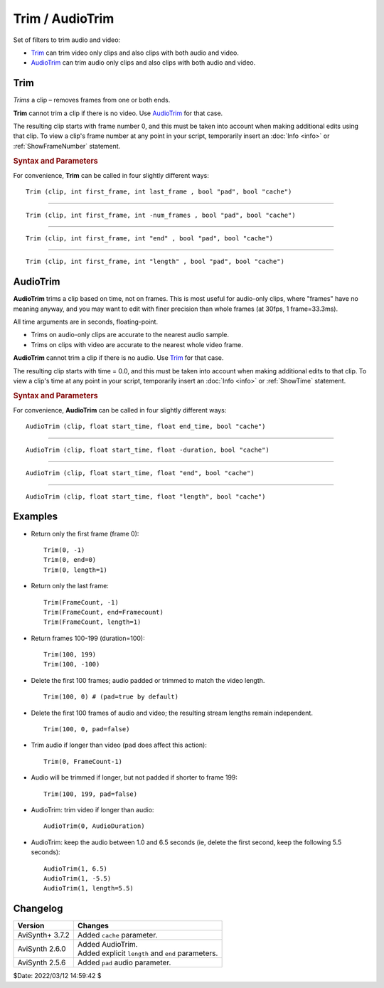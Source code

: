 ================
Trim / AudioTrim
================

Set of filters to trim audio and video:

* `Trim`_ can trim video only clips and also clips with both audio and video.
* `AudioTrim`_ can trim audio only clips and also clips with both audio and video.

.. _Trim:

Trim
----

*Trims* a clip – removes frames from one or both ends.

**Trim** cannot trim a clip if there is no video. Use `AudioTrim`_ for that case.

The resulting clip starts with frame number 0, and this must be taken into
account when making additional edits using that clip. To view a clip's frame
number at any point in your script, temporarily insert an :doc:`Info <info>`
or :ref:`ShowFrameNumber` statement.

.. rubric:: Syntax and Parameters

For convenience, **Trim** can be called in four slightly different ways:

::

    Trim (clip, int first_frame, int last_frame , bool "pad", bool "cache")

.. describe:: clip

    Source clip; all color formats and audio sample types supported.

.. describe:: first_frame, last_frame

    Returns a clip starting at ``first_frame`` and running up to and including
    ``last_frame``.

    * For example, ``Trim(3, 5)`` returns source clip frames 3, 4 and 5.
    * Remember, AviSynth starts counting at frame 0.
    * If you set ``last_frame`` to 0, you will get a clip starting at
      ``first_frame`` and running to the end of the clip.

.. describe:: pad

    ``pad`` causes the audio stream to be padded to align with the video stream.
    Otherwise the tail of a short audio stream is left so. You should use
    ``pad=false`` when the soundtracks being joined were originally contiguous –
    compare to :doc:`UnalignedSplice <splice>`.

    Default: true

.. describe:: cache

    When set to false: lower memory consumption but may be slower. Benefits
    heavily depend on how trimmed clips are used later. See `issue #274`_ for
    more information.

    Default: true

------------------

::

    Trim (clip, int first_frame, int -num_frames , bool "pad", bool "cache")

.. describe:: first_frame, -num_frames

    With a negative value for the second argument, you get a clip starting at
    ``first_frame`` and running for ``num_frames`` frames.

    * For example, ``Trim(0, -4)`` returns source clip frames 0, 1, 2 and 3.

------------------

::

    Trim (clip, int first_frame, int "end" , bool "pad", bool "cache")

.. describe:: first_frame, end

    Returns a clip starting at ``first_frame`` and running up to and including
    frame ``end``.

    * For example, ``Trim(3, end=7)`` is equivalent to ``Trim(3, 7)``; both
      return frames 3, 4, 5, 6 and 7.
    * ``end`` default = 0; must be >= ``first_frame``.
    * Unlike the ``last_frame`` syntax, the ``end`` syntax has no discontinuous
      boundary values: ``end=0`` means end at frame 0. This feature is useful
      in avoiding unexpected boundary conditions in your user functions.

------------------

::

    Trim (clip, int first_frame, int "length" , bool "pad", bool "cache")

.. describe:: first_frame, length

    Returns a clip starting at ``first_frame`` and running for ``length`` frames.

    * For example, ``Trim(3, length=5)`` is equivalent to ``Trim(3, -5)``;
      both return frames 3, 4, 5, 6 and 7.
    * ``length`` default = 0; must be >= 0.
    * Unlike the ``num_frames`` syntax, the ``length`` syntax has no
      discontinuous boundary values: ``length=0`` means return a zero length
      clip. This feature is useful in avoiding unexpected boundary conditions
      in your user functions.

.. _AudioTrim:

AudioTrim
---------

**AudioTrim** trims a clip based on time, not on frames. This is most useful
for audio-only clips, where "frames" have no meaning anyway, and you may want
to edit with finer precision than whole frames (at 30fps, 1 frame=33.3ms).

All time arguments are in seconds, floating-point.

* Trims on audio-only clips are accurate to the nearest audio sample.
* Trims on clips with video are accurate to the nearest whole video frame.

**AudioTrim** cannot trim a clip if there is no audio. Use `Trim`_ for that case.

The resulting clip starts with time = 0.0, and this must be taken into account
when making additional edits to that clip. To view a clip's time at any point
in your script, temporarily insert an :doc:`Info <info>` or :ref:`ShowTime`
statement.

.. rubric:: Syntax and Parameters

For convenience, **AudioTrim** can be called in four slightly different ways:

::

    AudioTrim (clip, float start_time, float end_time, bool "cache")

.. describe:: clip

    Source clip; all color formats and audio sample types supported.

.. describe:: start_time, end_time

    Returns a clip starting at ``start_time`` and running up to and including
    time ``end_time``.

    * For example, ``AudioTrim(3.0, 5.0)`` returns source clip from time
      00:00:03.000 to 00:00:05.000.
    * If you set ``end_time`` to 0.0, you will get a clip starting at
      ``start_time`` seconds and running to the end of the clip.

.. describe:: cache

  When set to false: lower memory consumption but may be slower. Benefits
  heavily depend on how trimmed clips are used later. See `issue #274`_ for
  more information.

  Default: true

------------------

::

    AudioTrim (clip, float start_time, float -duration, bool "cache")

.. describe:: start_time, -duration

    With a negative value for the second argument, you will get a clip
    starting at ``start_time`` and running for ``duration`` seconds.

    * For example, ``AudioTrim(0.0, -4.0)`` returns the source clip from time
      00:00:00.000 to 00:00:04.000.

------------------

::

    AudioTrim (clip, float start_time, float "end", bool "cache")

.. describe:: start_time, end

    Returns a clip starting at ``start_time`` and running up to and including
    time ``end``.

    * For example, ``AudioTrim(3.0, end=7.0)`` is equivalent to
      ``AudioTrim(3.0, 7.0)``
    * ``end`` default = 0.0; must be >= ``start_time``.
    * Unlike the ``end_time`` syntax, the ``end`` syntax has no discontinuous
      boundary values: ``end=0.0`` means return a zero-length clip. This
      feature is useful in avoiding unexpected boundary conditions in your
      user functions.

------------------

::

    AudioTrim (clip, float start_time, float "length", bool "cache")

.. describe:: start_time, length

    Returns a clip starting at ``start_time`` and running for ``length`` seconds.

    * For example, ``AudioTrim(3.0, length=4.0)`` is equivalent to
      ``AudioTrim(3.0, -4.0)``
    * ``length`` default = 0.0; must be >= 0.
    * Unlike the duration syntax, the ``length`` syntax has no discontinuous
      boundary values: ``length=0.0`` means return a zero-length clip. This
      feature is useful in avoiding unexpected boundary conditions in your
      user functions.


Examples
--------

* Return only the first frame (frame 0)::

    Trim(0, -1)
    Trim(0, end=0)
    Trim(0, length=1)

* Return only the last frame::

    Trim(FrameCount, -1)
    Trim(FrameCount, end=Framecount)
    Trim(FrameCount, length=1)

* Return frames 100-199 (duration=100)::

    Trim(100, 199)
    Trim(100, -100)

* Delete the first 100 frames; audio padded or trimmed to match the video
  length. ::

    Trim(100, 0) # (pad=true by default)

* Delete the first 100 frames of audio and video; the resulting stream lengths
  remain independent. ::

    Trim(100, 0, pad=false)

* Trim audio if longer than video (pad does affect this action)::

    Trim(0, FrameCount-1)

* Audio will be trimmed if longer, but not padded if shorter to frame 199::

    Trim(100, 199, pad=false)

* AudioTrim: trim video if longer than audio::

    AudioTrim(0, AudioDuration)

* AudioTrim: keep the audio between 1.0 and 6.5 seconds (ie, delete the first
  second, keep the following 5.5 seconds)::

    AudioTrim(1, 6.5)
    AudioTrim(1, -5.5)
    AudioTrim(1, length=5.5)


Changelog
----------

+-----------------+----------------------------------------------------+
| Version         | Changes                                            |
+=================+====================================================+
| AviSynth+ 3.7.2 | Added ``cache`` parameter.                         |
+-----------------+----------------------------------------------------+
| AviSynth 2.6.0  || Added AudioTrim.                                  |
|                 || Added explicit ``length`` and ``end`` parameters. |
+-----------------+----------------------------------------------------+
| AviSynth 2.5.6  | Added ``pad`` audio parameter.                     |
+-----------------+----------------------------------------------------+

$Date: 2022/03/12 14:59:42 $

.. _issue #274:
    https://github.com/AviSynth/AviSynthPlus/issues/274
